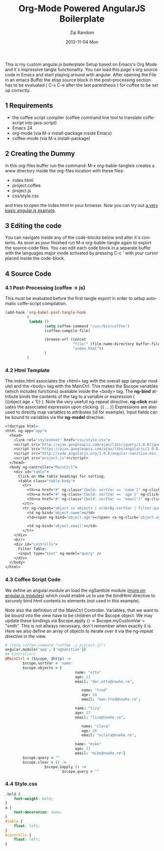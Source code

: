 #+TITLE:       Org-Mode Powered AngularJS Boilerplate
#+AUTHOR:      Zip Random
#+DATE:        2013-11-04 Mon
#+URI:         /blog/2013/10/07/org-mode-powered-angularjs-boilerplate
#+KEYWORDS:
#+TAGS:        emacs, angular.js
#+LANGUAGE:    en
#+OPTIONS:     H:3 num:nil toc:nil \n:nil ::t |:t ^:nil -:nil f:t *:t <:t
#+DESCRIPTION: <TODO: insert your description here>

This is my custom angular.js boilerplate Setup based on Emacs's Org Mode and it´s impressive tangle functionality. You can load this page´s org source code in Emacs and start playing around with angular. After opening the File in an emacs Buffer the elisp source block in the post-processing section has to be evaluated ( C-x C-e after the last parenthesis ) for coffee to be set up correctly.

** 1 Requirements

-  the coffee script compiler (coffee command line tool to translate
   coffe-script into java-script)
-  Emacs 24
-  org-mode (via M-x install-package inside Emacs)
-  coffee-mode (via M-x install-package)

** 2 Creating the Dummy

in this org-files buffer run the command: M-x org-bable-tangleis creates a www directory inside the org-files location with these files:

-  index.html
-  project.coffee
-  project.js
-  css/style.css

and tries to open the index.html in your browser. Now you can try out [[/stuff/www/index.html][a very basic angular.js example]].

** 3 Editing the code

You can navigate inside any of the code-blocks below and alter it´s contents. As soon as your finished run M-x org-bable-tangle again to export the source-code files. You can edit each code block in a separate buffer with the languages major mode activated by pressing C-c ' with your cursor placed inside the code-block.

** 4 Source Code

*** 4.1 Post-Processing (coffee -> js)

This must be evaluated before the first tangle export in order to setup automatic coffe-script compilation.

#+BEGIN_SRC emacs-lisp
    (add-hook 'org-babel-post-tangle-hook
              (
               lambda ()
                      (setq coffee-command "/usr/bin/coffee")
                      (coffee-compile-file)

                      (browse-url (concat
                                   "file:" (file-name-directory buffer-file-name)
                                   "index.html"))
                      )
              )
#+END_SRC

*** 4.2 Html Template

The index.html associates the <html> tag with the overall app (angular module) and the <body> tag with the MainCtrl. This makes the $scope variables (which includes functions) available inside the <body> tag. The *ng-bind* attribute binds the contents of the tag to a variable or expression ( {{object.age + 1}} ). Note the very usefull ng-repeat directive. *ng-click* evaluates the associated expression upon clicking. {{ ... }} Expressions are also used to directly map variables to attributes (id for example). Input fields can be bound to variables via the *ng-model* directive.
#+BEGIN_SRC emacs-lisp
    <!doctype html>
    <html ng-app="app">
      <head>
        <link rel="stylesheet" href="css/style.css">
        <script src="http://ajax.googleapis.com/ajax/libs/jquery/2.0.0/jquery.min.js"></script>
        <script src="https://ajax.googleapis.com/ajax/libs/angularjs/1.0.8/angular.min.js"></script>
        <script src="http://code.angularjs.org/1.0.8/angular-sanitize.min.js"></script>
        <script src="project.js"></script>
      </head>
      <body ng-controller="MainCtrl">
        <div id="table">
          Click on the table headings for sorting.
          <table class="table-body">
            <tr>
              <th><a href="#" ng-class="{bold: sortVar == 'name'}" ng-click="sortVar = 'name'">Name</a></th>
              <th><a href="#" ng-class="{bold: sortVar == 'age'}" ng-click="sortVar = 'age'">Age</a></th>
              <th><a href="#" ng-class="{bold: sortVar == 'email'}" ng-click="sortVar = 'email'">Email</a></th>
            </tr>
            <tr ng-repeat="object in objects | orderBy:sortVar | filter:query" ng-class="object.name" id="{{object.email}}">
              <td ng-bind="object.name"></td>
              <td><span ng-bind="object.age"></span> <a ng-click="object.age = object.age + 1" href="#">+</a>  <a ng-click="object.age = object.age - 1" href="#">-</a></td>

              <td ng-bind="object.email"></td>
            </tr>
        </div>
        <br/>
        <div id="controlls">
          Filter Table:
          <input type="text" ng-model="query" />
        </div>
      </body>
    </html>
#+END_SRC

*** 4.3 Coffee Script Code

We define an angular.module an load the ngSanitize module ([[http://docs.angularjs.org/api/angular.module][more on angular.js modules]]) which could enable us to use the bindHtml directive to /securely/ bind html contents to elements (not used in this example).

Note also the definition of the MainCtrl Controller. Variables, that we want to be bound into the view have to be children of the $scope object. We may update these bindings via $scope.apply () -> $scope.myCustomVar = "smth". This is not allways necessary, don´t remember when exactly it is. Here we also define an array of objects to iterate over it via the ng-repeat directive in the view.

#+BEGIN_SRC coffee
    # (setq coffee-command "coffee -j project.js")
    angular.module('app', ['ngSanitize'])
    ## Controllers
    @MainCtrl = ($scope, $http) ->
            $scope.sortVar = 'name'
            $scope.objects = [
                                    name: "otto"
                                    age: 23
                                    email: "der.otto@nowhe.re",

                                       name: "fred"
                                       age: 19
                                       email: "man-fred@nowhe.re",

                                    name: "liza"
                                    age: 27
                                    email: "liza@nowhe.re",

                                       name: "clara"
                                       age: 26
                                       email: "oclara@nowhe.re",

                                    name: "mike"
                                    age: 23
                                    email: "mike@nowhe.re"]
            $scope.query = ""
            $scope.clear = () ->
                      $scope.$apply () ->
                              $scope.query = ""
#+END_SRC

*** 4.4 Style.css

#+BEGIN_SRC css
    .bold {
        font-weight: bold;
    }
    a {
        text-decoration: none;
    }
    #table {
        float: left;
    }
    #controlls {
        float: left;
    }
#+END_SRC
